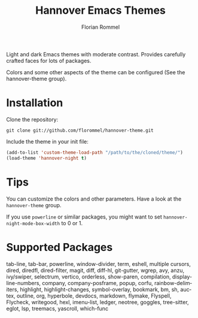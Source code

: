 #+TITLE: Hannover Emacs Themes
#+AUTHOR: Florian Rommel
#+LANGUAGE: en

[[./images/c.svg]]

[[./images/c-lsp-corfu.svg]]

[[./images/lisp.svg]]

[[./images/org.svg]]

Light and dark Emacs themes with moderate contrast.
Provides carefully crafted faces for lots of packages.

Colors and some other aspects of the theme can be configured
(See the hannover-theme group).


* Installation

Clone the repository:
#+BEGIN_SRC shell
git clone git://github.com/florommel/hannover-theme.git
#+END_SRC

Include the theme in your init file:
#+BEGIN_SRC emacs-lisp
(add-to-list 'custom-theme-load-path "/path/to/the/cloned/theme/")
(load-theme 'hannover-night t)
#+END_SRC


* Tips

You can customize the colors and other parameters.
Have a look at the ~hannover-theme~ group.

If you use ~powerline~ or similar packages, you might want to set
~hannover-night-mode-box-width~ to 0 or 1.


* Supported Packages

tab-line, tab-bar, powerline, window-divider, term, eshell, multiple
cursors, dired, diredfl, dired-filter, magit, diff, diff-hl,
git-gutter, wgrep, avy, anzu, ivy/swiper, selectrum, vertico,
orderless, show-paren, compilation, display-line-numbers, company,
company-posframe, popup, corfu, rainbow-delimiters, highlight,
highlight-changes, symbol-overlay, bookmark, bm, sh, auctex, outline,
org, hyperbole, devdocs, markdown, flymake, Flyspell, Flycheck,
writegood, hexl, imenu-list, ledger, neotree, goggles, tree-sitter,
eglot, lsp, treemacs, yascroll, which-func
